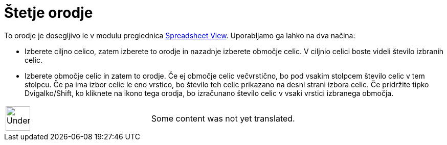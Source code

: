 = Štetje orodje
:page-en: tools/Count
ifdef::env-github[:imagesdir: /sl/modules/ROOT/assets/images]

To orodje je dosegljivo le v modulu preglednica
xref:/s_index_php?title=Spreadsheet_View_action=edit_redlink=1.adoc[Spreadsheet View]. Uporabljamo ga lahko na dva
načina:

* Izberete ciljno celico, zatem izberete to orodje in nazadnje izberete območje celic. V ciljnio celici boste videli
število izbranih celic.
* Izberete območje celic in zatem to orodje. Če ej območje celic večvrstično, bo pod vsakim stolpcem število celic v tem
stolpcu. Če pa ima izbor celic le eno vrstico, bo število teh celic prikazano na desni strani izbora celic. Če pridržite
tipko [.kcode]#Dvigalko/Shift#, ko kliknete na ikono tega orodja, bo izračunano število celic v vsaki vrstici izbranega
območja.

[width="100%",cols="50%,50%",]
|===
a|
image:48px-UnderConstruction.png[UnderConstruction.png,width=48,height=48]

|Some content was not yet translated.
|===
